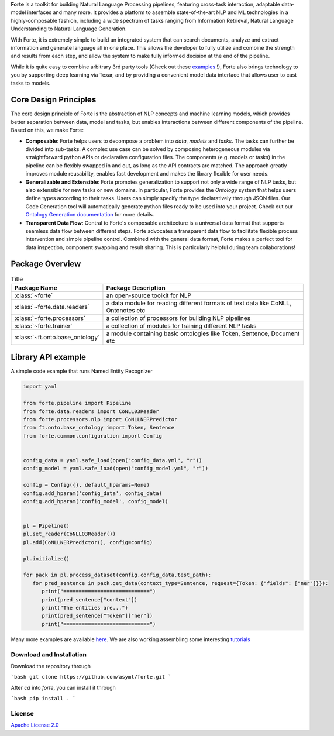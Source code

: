 
**Forte** is a toolkit for building Natural Language Processing pipelines, featuring cross-task
interaction, adaptable data-model interfaces and many more. It provides a platform to assemble
state-of-the-art NLP and ML technologies in a highly-composable fashion, including a wide
spectrum of tasks ranging from Information Retrieval, Natural Language Understanding to Natural
Language Generation.

With Forte, it is extremely simple to build an integrated system that can search documents,
analyze and extract information and generate language all in one place. This allows the developer
to fully utilize and combine the strength and results from each step, and allow the system to
make fully informed decision at the end of the pipeline.

While it is quite easy to combine arbitrary 3rd party tools (Check out these `examples <index_appendices.html>`_ !),
Forte also brings technology to you by supporting deep learning via Texar, and by providing a convenient
model data interface that allows user to cast tasks to models.


Core Design Principles
------------------------


The core design principle of Forte is the abstraction of NLP concepts and machine learning models,
which provides better separation between data, model and tasks, but enables interactions
between different components of the pipeline. Based on this, we make Forte:

* **Composable**: Forte helps users to decompose a problem into *data*, *models* and *tasks*. The tasks can further be divided into sub-tasks. A complex use case can be solved by composing heterogeneous modules via straightforward python APIs or declarative configuration files. The components (e.g. models or tasks) in the pipeline can be flexibly swapped in and out, as long as the API contracts are matched. The approach greatly improves module reusability, enables fast development and makes the library flexible for user needs.

* **Generalizable and Extensible**: Forte promotes generalization to support not only a wide range of NLP tasks, but also extensible for new tasks or new domains. In particular, Forte provides the *Ontology* system that helps users define types according to their tasks. Users can simply specify the type declaratively through JSON files. Our Code Generation tool will automatically generate python files ready to be used into your project. Check out our `Ontology Generation documentation <toc/ontology_generation.html>`_ for more details.

* **Transparent Data Flow**: Central to Forte's composable architecture is a universal data format that supports seamless data flow between different steps. Forte advocates a transparent data flow to facilitate flexible process intervention and simple pipeline control. Combined with the general data format, Forte makes a perfect tool for data inspection, component swapping and result sharing. This is particularly helpful during team collaborations!

.. image:: _static/img/forte_arch.png

.. image:: _static/img/forte_results.png

Package Overview
-----------------
.. list-table:: Title
   :widths: 25 75
   :header-rows: 1

   * - Package Name
     - Package Description
   * - :class:`~forte`
     - an open-source toolkit for NLP
   * - :class:`~forte.data.readers`
     - a data module for reading different formats of text data like CoNLL, Ontonotes etc
   * - :class:`~forte.processors`
     - a collection of processors for building NLP pipelines
   * - :class:`~forte.trainer`
     - a collection of modules for training different NLP tasks
   * - :class:`~ft.onto.base_ontology`
     - a module containing basic ontologies like Token, Sentence, Document etc



Library API example
--------------------
A simple code example that runs Named Entity Recognizer

.. code-block:: python

   import yaml

   from forte.pipeline import Pipeline
   from forte.data.readers import CoNLL03Reader
   from forte.processors.nlp import CoNLLNERPredictor
   from ft.onto.base_ontology import Token, Sentence
   from forte.common.configuration import Config


   config_data = yaml.safe_load(open("config_data.yml", "r"))
   config_model = yaml.safe_load(open("config_model.yml", "r"))

   config = Config({}, default_hparams=None)
   config.add_hparam('config_data', config_data)
   config.add_hparam('config_model', config_model)


   pl = Pipeline()
   pl.set_reader(CoNLL03Reader())
   pl.add(CoNLLNERPredictor(), config=config)

   pl.initialize()

   for pack in pl.process_dataset(config.config_data.test_path):
      for pred_sentence in pack.get_data(context_type=Sentence, request={Token: {"fields": ["ner"]}}):
         print("============================")
         print(pred_sentence["context"])
         print("The entities are...")
         print(pred_sentence["Token"]["ner"])
         print("============================")



Many more examples are available `here  <index_appendices.html>`_. We are also working assembling some
interesting `tutorials <https://github.com/asyml/forte/wiki>`_


Download and Installation
~~~~~~~~~~~~~~~~~~~~~~~~~~~~~~~~
Download the repository through

```bash
git clone https://github.com/asyml/forte.git
```

After `cd` into `forte`, you can install it through

```bash
pip install .
```


License
~~~~~~~~~

`Apache License 2.0 <https://github.com/asyml/forte/blob/master/LICENSE>`_
